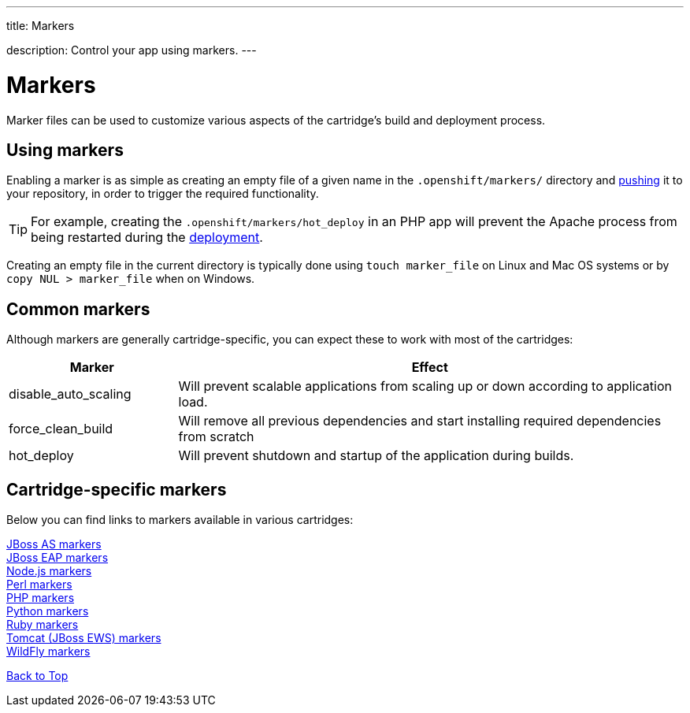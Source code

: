 ---




title: Markers

description: Control your app using markers.
---


[[top]]
[float]
= Markers
[.lead]
Marker files can be used to customize various aspects of the cartridge's build and deployment process.


[[using-markers]]
== Using markers
Enabling a marker is as simple as creating an empty file of a given name in the `.openshift/markers/` directory and link:/managing-your-applications/modifying-applications.html[pushing] it to your repository, in order to trigger the required functionality.

TIP: For example, creating the `.openshift/markers/hot_deploy` in an PHP app will prevent the Apache process from being restarted during the link:/managing-your-applications/deployments.html[deployment].

Creating an empty file in the current directory is typically done using `touch marker_file` on Linux and Mac OS systems or by `copy NUL > marker_file` when on Windows.

[[common-markers]]
== Common markers
Although markers are generally cartridge-specific, you can expect these to work with most of the cartridges:

[cols="1,3",options="header"]
|===
|Marker |Effect

|disable_auto_scaling
|Will prevent scalable applications from scaling up or down according to application load.

|force_clean_build
|Will remove all previous dependencies and start installing required dependencies from scratch

|hot_deploy
|Will prevent shutdown and startup of the application during builds.
|===

[[cartridge-specific-markers]]
== Cartridge-specific markers
Below you can find links to markers available in various cartridges:

link:/servers/jbossas/markers.html[JBoss AS markers] +
link:/servers/jbosseap/markers.html[JBoss EAP markers] +
link:/languages/nodejs/markers.html[Node.js markers] +
link:/languages/perl.html#_markers[Perl markers] +
link:/languages/php/markers.html[PHP markers] +
link:/languages/python/markers.html[Python markers] +
link:/languages/ruby/markers.html[Ruby markers] +
link:/servers/tomcat/markers.html[Tomcat (JBoss EWS) markers] +
link:/servers/wildfly/markers.html[WildFly markers] +

link:#top[Back to Top]
